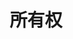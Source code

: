 #+TITLE: 所有权
#+HTML_HEAD: <link rel="stylesheet" type="text/css" href="css/main.css" />
#+HTML_LINK_UP: concept.html   
#+HTML_LINK_HOME: rust.html
#+OPTIONS: num:nil timestamp:nil ^:nil
